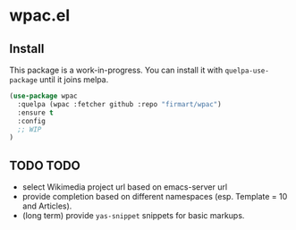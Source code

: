 * wpac.el
** Install
   
This package is a work-in-progress. You can install it with ~quelpa-use-package~
until it joins melpa.
   
#+begin_src emacs-lisp :tangle yes
(use-package wpac
  :quelpa (wpac :fetcher github :repo "firmart/wpac")
  :ensure t
  :config
  ;; WIP
)
#+end_src
  
** TODO TODO

- select Wikimedia project url based on emacs-server url
- provide completion based on different namespaces (esp. Template = 10 and
  Articles).
- (long term) provide ~yas-snippet~ snippets for basic markups. 
